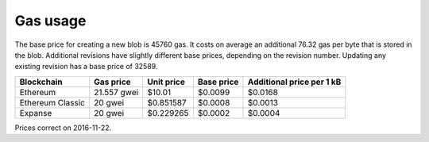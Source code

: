 .. _gas_usage:

#########
Gas usage
#########

The base price for creating a new blob is 45760 gas. It costs on average an additional 76.32 gas per byte that is stored in the blob. Additional revisions have slightly different base prices, depending on the revision number. Updating any existing revision has a base price of 32589.

+------------------+-------------+------------+------------+----------------+
| Blockchain       | Gas price   | Unit price | Base price | Additional     |
|                  |             |            |            | price per 1 kB |
+==================+=============+============+============+================+
| Ethereum         | 21.557 gwei | $10.01     | $0.0099    | $0.0168        |
+------------------+-------------+------------+------------+----------------+
| Ethereum Classic | 20 gwei     | $0.851587  | $0.0008    | $0.0013        |
+------------------+-------------+------------+------------+----------------+
| Expanse          | 20 gwei     | $0.229265  | $0.0002    | $0.0004        |
+------------------+-------------+------------+------------+----------------+
Prices correct on 2016-11-22.

.. raw:: html

    <iframe width="700" height="455" src="//embed.chartblocks.com/1.0/?c=5833f8dc9973d2401022b179&t=6ad0758ea8b4f9c" frameBorder="0"></iframe>
